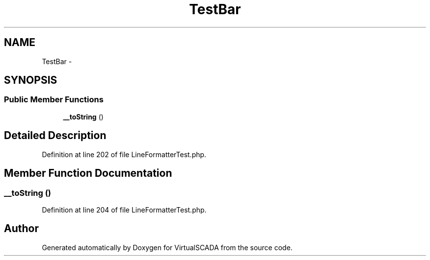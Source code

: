 .TH "TestBar" 3 "Tue Apr 14 2015" "Version 1.0" "VirtualSCADA" \" -*- nroff -*-
.ad l
.nh
.SH NAME
TestBar \- 
.SH SYNOPSIS
.br
.PP
.SS "Public Member Functions"

.in +1c
.ti -1c
.RI "\fB__toString\fP ()"
.br
.in -1c
.SH "Detailed Description"
.PP 
Definition at line 202 of file LineFormatterTest\&.php\&.
.SH "Member Function Documentation"
.PP 
.SS "__toString ()"

.PP
Definition at line 204 of file LineFormatterTest\&.php\&.

.SH "Author"
.PP 
Generated automatically by Doxygen for VirtualSCADA from the source code\&.

